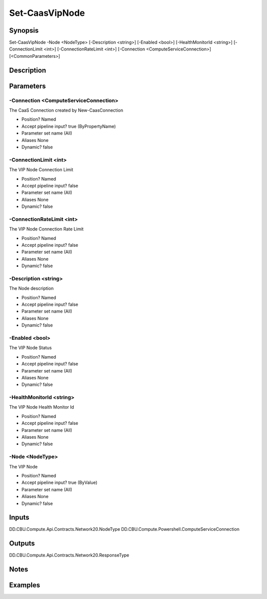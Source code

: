 ﻿
Set-CaasVipNode
===================

Synopsis
--------

.. code-block:: powershell
    
    
Set-CaasVipNode -Node <NodeType> [-Description <string>] [-Enabled <bool>] [-HealthMonitorId <string>] [-ConnectionLimit <int>] [-ConnectionRateLimit <int>] [-Connection <ComputeServiceConnection>] [<CommonParameters>]





Description
-----------



Parameters
----------




-Connection <ComputeServiceConnection>
~~~~~~~~~

The CaaS Connection created by New-CaasConnection

* Position?                    Named
* Accept pipeline input?       true (ByPropertyName)
* Parameter set name           (All)
* Aliases                      None
* Dynamic?                     false





-ConnectionLimit <int>
~~~~~~~~~

The VIP Node Connection Limit

* Position?                    Named
* Accept pipeline input?       false
* Parameter set name           (All)
* Aliases                      None
* Dynamic?                     false





-ConnectionRateLimit <int>
~~~~~~~~~

The VIP Node Connection Rate Limit

* Position?                    Named
* Accept pipeline input?       false
* Parameter set name           (All)
* Aliases                      None
* Dynamic?                     false





-Description <string>
~~~~~~~~~

The Node description

* Position?                    Named
* Accept pipeline input?       false
* Parameter set name           (All)
* Aliases                      None
* Dynamic?                     false





-Enabled <bool>
~~~~~~~~~

The VIP Node Status

* Position?                    Named
* Accept pipeline input?       false
* Parameter set name           (All)
* Aliases                      None
* Dynamic?                     false





-HealthMonitorId <string>
~~~~~~~~~

The VIP Node Health Monitor Id

* Position?                    Named
* Accept pipeline input?       false
* Parameter set name           (All)
* Aliases                      None
* Dynamic?                     false





-Node <NodeType>
~~~~~~~~~

The VIP Node

* Position?                    Named
* Accept pipeline input?       true (ByValue)
* Parameter set name           (All)
* Aliases                      None
* Dynamic?                     false





Inputs
------

DD.CBU.Compute.Api.Contracts.Network20.NodeType
DD.CBU.Compute.Powershell.ComputeServiceConnection


Outputs
-------

DD.CBU.Compute.Api.Contracts.Network20.ResponseType


Notes
-----



Examples
---------


